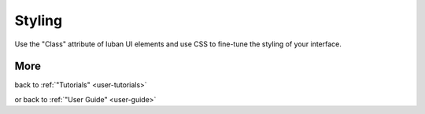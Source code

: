.. _styling-tutorial:

Styling
-------

Use the "Class" attribute of luban UI elements and use CSS to fine-tune the 
styling of your interface.

More
====
.. Continue to :ref:`next tutorial "Styling your interface" <styling-tutorial>`

.. or
back to 
:ref:`"Tutorials" <user-tutorials>`

or back to
:ref:`"User Guide" <user-guide>`

